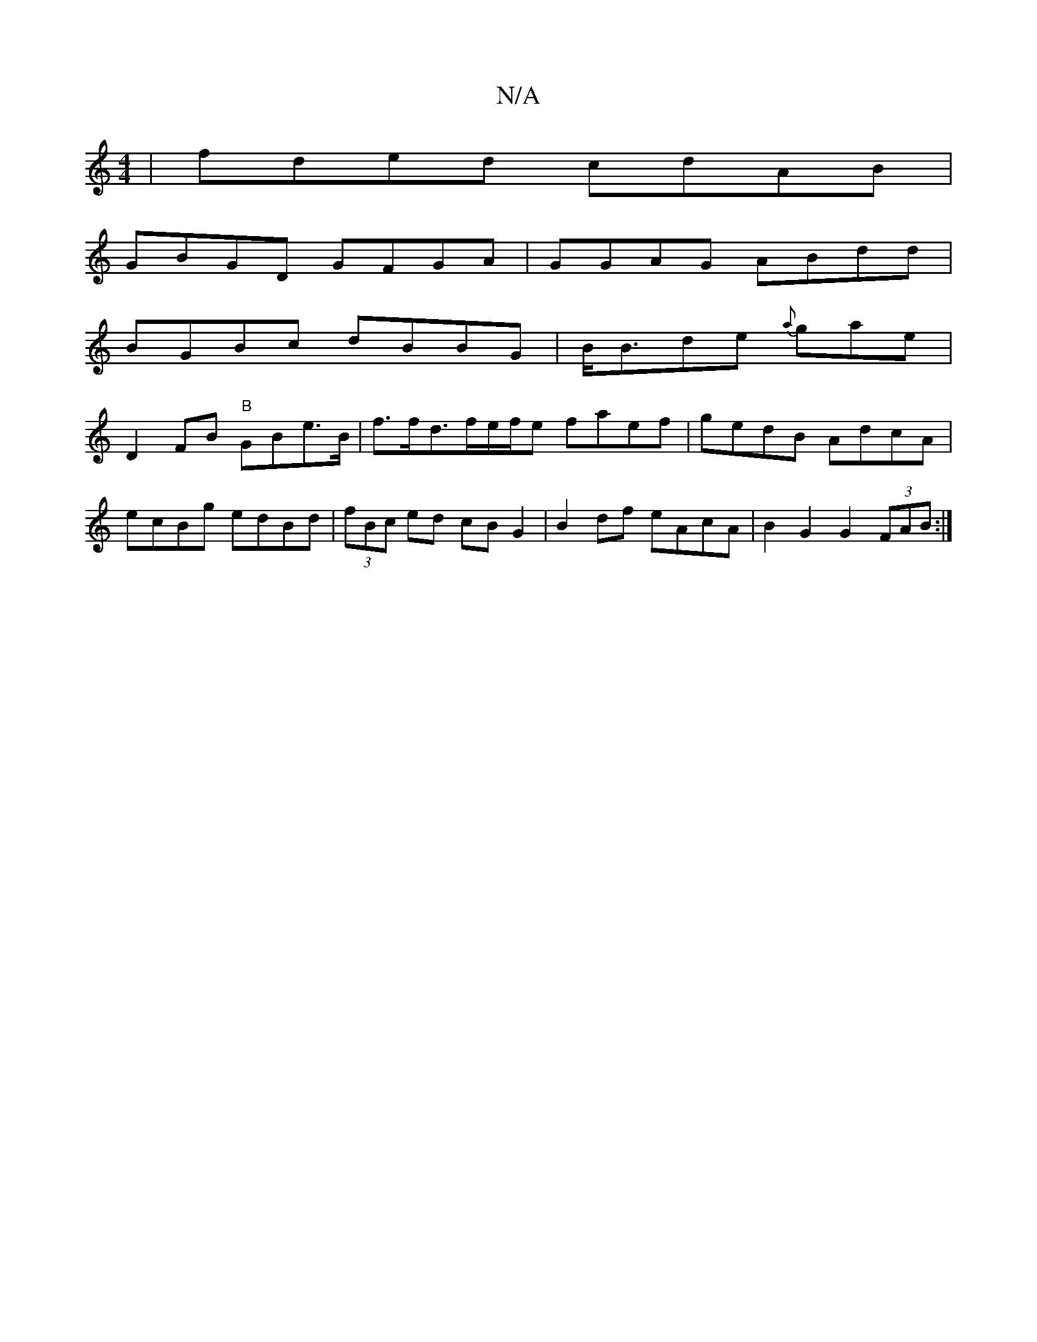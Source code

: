 X:1
T:N/A
M:4/4
R:N/A
K:Cmajor
| fded cdAB |
GBGD GFGA|GGAG ABdd |
BGBc dBBG|B<Bde {a}gae |
D2 FB "B"GB-e>B|f>fd>fe/f/e faef |gedB AdcA|ecBg edBd| (3fBc ed cB G2|B2 df eAcA|B2G2 G2(3FAB:|

ea |
~e3 dcB|(3ABA (AG) cBd:|
|:(3Bcd ed |